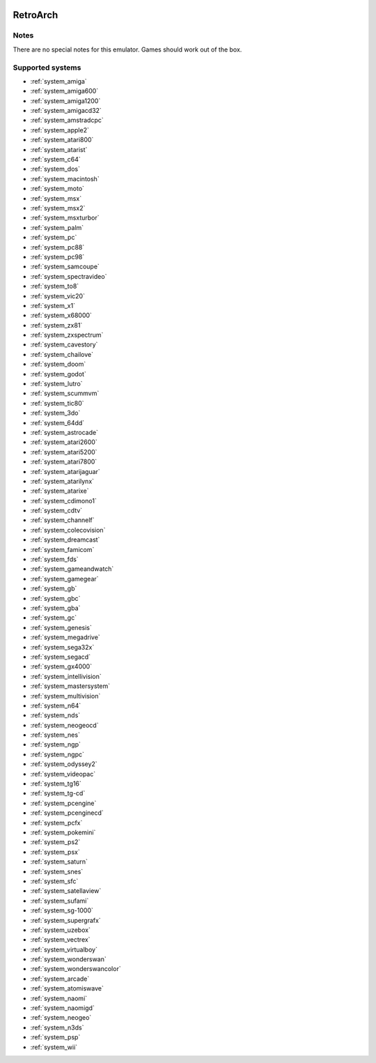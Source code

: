 .. image:: /global/assets/emulators/retroarch.png
	:width: 25%

.. _emulator_retroarch:

RetroArch
=========

Notes
~~~~~

There are no special notes for this emulator. Games should work out of the box.

Supported systems
~~~~~~~~~~~~~~~~~
- :ref:`system_amiga`
- :ref:`system_amiga600`
- :ref:`system_amiga1200`
- :ref:`system_amigacd32`
- :ref:`system_amstradcpc`
- :ref:`system_apple2`
- :ref:`system_atari800`
- :ref:`system_atarist`
- :ref:`system_c64`
- :ref:`system_dos`
- :ref:`system_macintosh`
- :ref:`system_moto`
- :ref:`system_msx`
- :ref:`system_msx2`
- :ref:`system_msxturbor`
- :ref:`system_palm`
- :ref:`system_pc`
- :ref:`system_pc88`
- :ref:`system_pc98`
- :ref:`system_samcoupe`
- :ref:`system_spectravideo`
- :ref:`system_to8`
- :ref:`system_vic20`
- :ref:`system_x1`
- :ref:`system_x68000`
- :ref:`system_zx81`
- :ref:`system_zxspectrum`
- :ref:`system_cavestory`
- :ref:`system_chailove`
- :ref:`system_doom`
- :ref:`system_godot`
- :ref:`system_lutro`
- :ref:`system_scummvm`
- :ref:`system_tic80`
- :ref:`system_3do`
- :ref:`system_64dd`
- :ref:`system_astrocade`
- :ref:`system_atari2600`
- :ref:`system_atari5200`
- :ref:`system_atari7800`
- :ref:`system_atarijaguar`
- :ref:`system_atarilynx`
- :ref:`system_atarixe`
- :ref:`system_cdimono1`
- :ref:`system_cdtv`
- :ref:`system_channelf`
- :ref:`system_colecovision`
- :ref:`system_dreamcast`
- :ref:`system_famicom`
- :ref:`system_fds`
- :ref:`system_gameandwatch`
- :ref:`system_gamegear`
- :ref:`system_gb`
- :ref:`system_gbc`
- :ref:`system_gba`
- :ref:`system_gc`
- :ref:`system_genesis`
- :ref:`system_megadrive`
- :ref:`system_sega32x`
- :ref:`system_segacd`
- :ref:`system_gx4000`
- :ref:`system_intellivision`
- :ref:`system_mastersystem`
- :ref:`system_multivision`
- :ref:`system_n64`
- :ref:`system_nds`
- :ref:`system_neogeocd`
- :ref:`system_nes`
- :ref:`system_ngp`
- :ref:`system_ngpc`
- :ref:`system_odyssey2`
- :ref:`system_videopac`
- :ref:`system_tg16`
- :ref:`system_tg-cd`
- :ref:`system_pcengine`
- :ref:`system_pcenginecd`
- :ref:`system_pcfx`
- :ref:`system_pokemini`
- :ref:`system_ps2`
- :ref:`system_psx`
- :ref:`system_saturn`
- :ref:`system_snes`
- :ref:`system_sfc`
- :ref:`system_satellaview`
- :ref:`system_sufami`
- :ref:`system_sg-1000`
- :ref:`system_supergrafx`
- :ref:`system_uzebox`
- :ref:`system_vectrex`
- :ref:`system_virtualboy`
- :ref:`system_wonderswan`
- :ref:`system_wonderswancolor`
- :ref:`system_arcade`
- :ref:`system_atomiswave`
- :ref:`system_naomi`
- :ref:`system_naomigd`
- :ref:`system_neogeo`
- :ref:`system_n3ds`
- :ref:`system_psp`
- :ref:`system_wii`